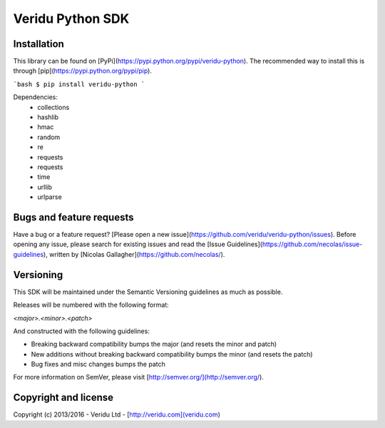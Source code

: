 Veridu Python SDK
=================

Installation
------------
This library can be found on [PyPi](https://pypi.python.org/pypi/veridu-python).
The recommended way to install this is through [pip](https://pypi.python.org/pypi/pip).

```bash
$ pip install veridu-python
```

Dependencies:
 * collections
 * hashlib
 * hmac
 * random
 * re
 * requests
 * requests
 * time
 * urllib
 * urlparse

Bugs and feature requests
-------------------------
Have a bug or a feature request? [Please open a new issue](https://github.com/veridu/veridu-python/issues).
Before opening any issue, please search for existing issues and read the [Issue Guidelines](https://github.com/necolas/issue-guidelines), written by [Nicolas Gallagher](https://github.com/necolas/).

Versioning
----------
This SDK will be maintained under the Semantic Versioning guidelines as much as possible.

Releases will be numbered with the following format:

`<major>.<minor>.<patch>`

And constructed with the following guidelines:

* Breaking backward compatibility bumps the major (and resets the minor and patch)
* New additions without breaking backward compatibility bumps the minor (and resets the patch)
* Bug fixes and misc changes bumps the patch

For more information on SemVer, please visit [http://semver.org/](http://semver.org/).

Copyright and license
---------------------

Copyright (c) 2013/2016 - Veridu Ltd - [http://veridu.com](veridu.com)
